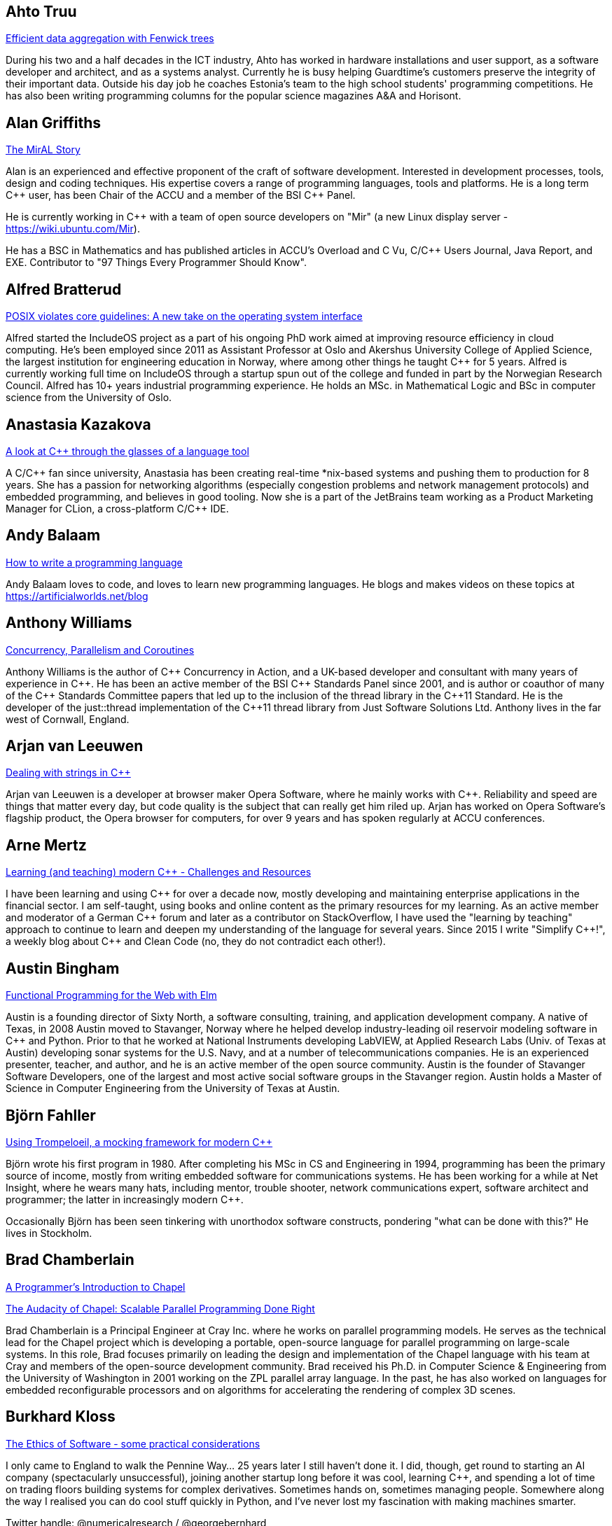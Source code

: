 
////
.. title: ACCU 2017 Presenters
.. description: List of presenter bios with links to session blurbs.
.. type: text
////

[[XAhto_Truu]]
== Ahto Truu

link:sessions.html#XEfficientdataaggregationwithFenwicktrees[Efficient data aggregation with Fenwick trees]

During his two and a half decades in the ICT industry, Ahto has worked in hardware installations and user support, as a software developer and architect, and as a systems analyst. Currently he is busy helping Guardtime's customers preserve the integrity of their important data. Outside his day job he coaches Estonia's team to the high school students' programming competitions. He has also been writing programming columns for the popular science magazines A&A and Horisont.


[[XAlan_Griffiths]]
== Alan Griffiths

link:sessions.html#XTheMirALStory[The MirAL Story]

Alan is an experienced and effective proponent of the craft of software development. Interested in development processes, tools, design and coding techniques. His expertise covers a range of programming languages, tools and platforms. He is a long term {cpp} user, has been Chair of the ACCU and a member of the BSI {cpp} Panel.

He is currently working in {cpp} with a team of open source developers on "Mir" (a new Linux display server - https://wiki.ubuntu.com/Mir).

He has a BSC in Mathematics and has published articles in ACCU's Overload and C Vu, C/{cpp} Users Journal, Java Report, and EXE. Contributor to "97 Things Every Programmer Should Know".


[[XAlfred_Bratterud]]
== Alfred Bratterud

link:sessions.html#XPOSIXviolatescoreguidelinesAnewtakeontheoperatingsysteminterface[POSIX violates core guidelines: A new take on the operating system interface]

Alfred started the IncludeOS project as a part of his ongoing PhD work aimed at improving resource efficiency in cloud computing. He's been employed since 2011 as Assistant Professor at Oslo and Akershus University College of Applied Science, the largest institution for engineering education in Norway, where among other things he taught {cpp} for 5 years. Alfred is currently working full time on IncludeOS through a startup spun out of the college and funded in part by the Norwegian Research Council. Alfred has 10+ years industrial programming experience. He holds an MSc. in Mathematical Logic and BSc in computer science from the University of Oslo. 



[[XAnastasia_Kazakova]]
== Anastasia Kazakova

link:sessions.html#XAlookatCthroughtheglassesofalanguagetool[A look at C++ through the glasses of a language tool]

A C/{cpp} fan since university, Anastasia has been creating real-time *nix-based systems and pushing them to production for 8 years. She has a passion for networking algorithms (especially congestion problems and network management protocols) and embedded programming, and believes in good tooling. Now she is a part of the JetBrains team working as a Product Marketing Manager for CLion, a cross-platform C/{cpp} IDE.


[[XAndy_Balaam]]
== Andy Balaam

link:sessions.html#XHowtowriteaprogramminglanguage[How to write a programming language]

Andy Balaam loves to code, and loves to learn new programming languages.  He blogs and makes videos on these topics at https://artificialworlds.net/blog


[[XAnthony_Williams]]
== Anthony Williams

link:sessions.html#XConcurrencyParallelismandCoroutines[Concurrency, Parallelism and Coroutines]

Anthony Williams is the author of {cpp} Concurrency in Action, and a UK-based developer and consultant with many years of experience in {cpp}. He has been an active member of the BSI {cpp} Standards Panel since 2001, and is author or coauthor of many of the {cpp} Standards Committee papers that led up to the inclusion of the thread library in the {cpp}11 Standard. He is the developer of the just::thread implementation of the {cpp}11 thread library from Just Software Solutions Ltd. Anthony lives in the far west of Cornwall, England.


[[XArjan_vanLeeuwen]]
== Arjan van Leeuwen

link:sessions.html#XDealingwithstringsinC[Dealing with strings in C++]

Arjan van Leeuwen is a developer at browser maker Opera Software, where he mainly works with {cpp}. Reliability and speed are things that matter every day, but code quality is the subject that can really get him riled up. Arjan has worked on Opera Software's flagship product, the Opera browser for computers, for over 9 years and has spoken regularly at ACCU conferences.


[[XArne_Mertz]]
== Arne Mertz

link:sessions.html#XLearningandteachingmodernCChallengesandResources[Learning (and teaching) modern C++ - Challenges and Resources]

I have been learning and using {cpp} for over a decade now, mostly developing and maintaining enterprise applications in the financial sector. I am self-taught, using books and online content as the primary resources for my learning. As an active member and moderator of a German {cpp} forum and later as a contributor on StackOverflow, I have used the "learning by teaching" approach to continue to learn and deepen my understanding of the language for several years. Since 2015 I write "Simplify {cpp}!", a weekly blog about {cpp} and Clean Code (no, they do not contradict each other!).


[[XAustin_Bingham]]
== Austin Bingham

link:sessions.html#XFunctionalProgrammingfortheWebwithElm[Functional Programming for the Web with Elm]

Austin is a founding director of Sixty North, a software consulting, training, and application development company. A native of Texas, in 2008 Austin moved to Stavanger, Norway where he helped develop industry-leading oil reservoir modeling software in {cpp} and Python. Prior to that he worked at National Instruments developing LabVIEW, at Applied Research Labs (Univ. of Texas at Austin) developing sonar systems for the U.S. Navy, and at a number of telecommunications companies. He is an experienced presenter, teacher, and author, and he is an active member of the open source community. Austin is the founder of Stavanger Software Developers, one of the largest and most active social software groups in the Stavanger region. Austin holds a Master of Science in Computer Engineering from the University of Texas at Austin.


[[XBjörn_Fahller]]
== Björn Fahller

link:sessions.html#XUsingTrompeloeilamockingframeworkformodernC[Using Trompeloeil, a mocking framework for modern C++]

Björn wrote his first program in 1980. After completing his MSc in CS and Engineering in 1994, programming
has been the primary source of income, mostly from writing embedded software for communications systems. He
has been working for a while at Net Insight, where he wears many hats, including mentor, trouble shooter,
network communications expert, software architect and programmer; the latter in increasingly modern {cpp}.

Occasionally Björn has been seen tinkering with unorthodox software constructs, pondering "what can be done
with this?" He lives in Stockholm.



[[XBrad_Chamberlain]]
== Brad Chamberlain

link:sessions.html#XAProgrammersIntroductiontoChapel[A Programmer's Introduction to Chapel]

link:sessions.html#XTheAudacityofChapelScalableParallelProgrammingDoneRight[The Audacity of Chapel: Scalable Parallel Programming Done Right]

Brad Chamberlain is a Principal Engineer at Cray Inc. where he works on parallel programming models. He serves as the technical lead for the Chapel project which is developing a portable, open-source language for parallel programming on large-scale systems. In this role, Brad focuses primarily on leading the design and implementation of the Chapel language with his team at Cray and members of the open-source development community. Brad received his Ph.D. in Computer Science & Engineering from the University of Washington in 2001 working on the ZPL parallel array language. In the past, he has also worked on languages for embedded reconfigurable processors and on algorithms for accelerating the rendering of complex 3D scenes.
    


[[XBurkhard_Kloss]]
== Burkhard Kloss

link:sessions.html#XTheEthicsofSoftwaresomepracticalconsiderations[The Ethics of Software - some practical considerations]

I only came to England to walk the Pennine Way… 25 years later I still haven’t done it. I did, though, get round to starting an AI company (spectacularly unsuccessful), joining another startup long before it was cool, learning {cpp}, and spending a lot of time on trading floors building systems for complex derivatives. Sometimes hands on, sometimes managing people. Somewhere along the way I realised you can do cool stuff quickly in Python, and I’ve never lost my fascination with making machines smarter.

Twitter handle: @numericalresearch / @georgebernhard


[[XCharles_Bailey]]
== Charles Bailey

link:sessions.html#XMasteringGitsindex[Mastering Git's index]

Charles is a software developer at Bloomberg LP. He works in Developer
Experience where he helps maintain and improve the tools used in
development, and consult and advise on all aspects of software
development.

His previous career in software has included roles in such diverse areas
as web technology, business intelligence, data warehousing, defence and
radar.

He understands the importance of optimal software practices and so has a
keen interest in source control systems and best practices surrounding
their use.

He is a Git user, advocate and contributor and relishes the opportunity
to slice through knotty problems with his git-fu and to teach others how
to do the same.


[[XChris_Oldwood]]
== Chris Oldwood

link:sessions.html#XATestofStrength[A Test of Strength]

Chris is a freelance programmer who started out as a bedroom coder in the 1980s writing assembler on 8-bit micros. These days it's enterprise grade technology in plush corporate offices. He also commentates on the Godmanchester duck race and can be easily distracted via gort@cix.co.uk or @chrisoldwood.


[[XChristopher_Simons]]
== Christopher Simons

link:sessions.html#XMachineLearningwithPythonCaseStudy[Machine Learning with Python Case Study]

As a technician in the 80’s, Chris found himself increasingly automating laboratory tests when someone told him what he was actually doing was programming. As this was rather fun, Chris became a software engineer, architect, then agile methodology and design consultant and trainer, before joining the University of the West of England, Bristol in 2002. He applied his software development experience to artificial intelligence, and in 2011 obtained his PhD in interactive, evolutionary computation for software design. Chris now actively researches in the field of Search-Based Software Engineering (SBSE); his research interests can be found at http://www.cems.uwe.ac.uk/~clsimons/




[[XDiego_RodriguezLosada]]
== Diego Rodriguez-Losada

link:sessions.html#X5yearscreatingFOSSdevtoolsforCandCtheuntold[5 years creating FOSS dev tools for C and C++: the untold]

My passions are robotics and software engineering and development. I developed software for many years in C
and {cpp} in the Industrial, Robotics and AI fields.

I was also a university (tenure track) professor and robotics researcher for 8 years. In 2012, I quit
academia to try to build a C/{cpp} dependency manager, co-founding a startup called biicode. Since then I
have been mostly developing software using Python.

I am the https://www.conan.io/[Conan] C/{cpp} package manager co-creator and maintainer. This was recently
acquired by JFrog. I am now working at JFrog as senior SW engineer and C/{cpp} advocate.



[[XDietmar_Kühl]]
== Dietmar Kühl

link:sessions.html#XParallelAlgorithms[Parallel Algorithms]

Dietmar Kühl is a senior software developer at Bloomberg L.P. working on the data distribution environment used both internally and by enterprise installations at clients. Before joining Bloomberg he has done mainly consulting for software projects in the finance area. He is a regular attendee of the ANSI/ISO {cpp} standards committee, presents at conferences, and he used to be a moderator of the newsgroup comp.lang.c++.moderated. He frequently answers questions on Stackoverflow.


[[XDirk_Haun]]
== Dirk Haun

link:sessions.html#XHowtopresenteffectivelyinameeting[How to present effectively in a meeting]

link:sessions.html#XRequirementCreativity[Requirement: Creativity]

I help people express and present their ideas. Presentation Coach. Author of 'Presenting for Geeks' & 'Brainstorming Your Presentation'. Open Source enthusiast.


[[XDmitry_Kandalov]]
== Dmitry Kandalov

link:sessions.html#XAnintroductiontoKotlinbyexample[An introduction to Kotlin by example]

https://twitter.com/dmitrykandalov[Dmitry] has been programming and trying to get better at it since DOS
times.  He is currently working with Java and JVM languages such as http://kotlinlang.org[Kotlin].  One of
his most recent programming endeavours is a re-implementation of https://github.com/dkandalov/kotlin-99[99
programming problems in Kotlin].



[[XDom_Davis]]
== Dom Davis

link:sessions.html#XPasswordsAreNotHard[Passwords. Are. Not. Hard!]

Dom Davis is a veteran of The City and a casualty of The Financial Crisis. Not content with bringing the world to its knees he then went off to help break the internet before winding up in Norfolk where he messes about with development and devops. Dom is an enthusiastic and impassioned speaker [read: he gabbles] who uses a blend of irreverent sarcasm and flippant humour to bring complex subjects to a broad audience. Whether or not they understand him is up for debate, but he likes to believe they do.


[[XDominic_Robinson]]
== Dominic Robinson

link:sessions.html#XCoroutinesandCDSLsforHumanScaleConcurrency[Coroutines and C++ DSLs for Human Scale Concurrency]

Dominic has mis-spent the last 30 years and counting developing video games, flight simulators and software development tools in various assembly languages, C and {cpp}. He founded and sold a video games company during the .com boom and is now a principal engineer at SN Systems, the subsidiary of Sony Interactive Entertainment that is responsible for the development tools for the Sony PlayStation platforms. He has spent the last 8 years developing a fault tolerant, distributed build accelerator in {cpp} in the style of Erlang.  He continues to cling to the hope that there are better ways of expressing concurrency in a manner more accessible to humans.



[[XElliot_Goodrich]]
== Elliot Goodrich

link:sessions.html#XMissingOptimizationsonNodebasedContainers[Missing Optimizations on Node-based Containers]

Elliot is a software engineer working in London for Bloomberg LP, where he
writes libraries and tools to perform SQL-like operations on live financial
data.  He has a passion for library design and optimisations of all
flavours.  Previously he has worked for other financial tech companies and
as a freelance web developer.


[[XFelix_Petriconi]]
== Felix Petriconi

link:sessions.html#XTheArtofWritingReasonableConcurrentCode[The Art of Writing Reasonable Concurrent Code]

Felix Petriconi is working as professional programmer since 1993 after he had finished his study of electrical engineering. He started his career as teacher for intellectually gifted children, freelance programmer among others in telecommunication and automotive projects. Since 2003 he is employed as programmer at the MeVis Medical Solutions AG in Bremen, Germany. He is part of a team that develops and maintains radiological medical devices. His focus is on {cpp} development, training of modern {cpp}, application performance tuning and process improvement. He is a regular speaker at the {cpp} user group in Bremen, a blog editor at https://isocpp.org and became recently a member of the ACCU's conference committee.


[[XFran_Buontempo]]
== Fran Buontempo

link:sessions.html#XAIActualIntelligence[AI: Actual Intelligence]


Frances Buontempo is currently editor of the ACCU’s Overload magazine and is a researcher at City, University of London, working on a project to provide diversity enhancements to SIEMS (Security Information and Event Management) http://disiem-project.eu/.

After graduating from Leeds University with a B.A. in Mathematics and Philosophy, she worked as a mathematics and IT secondary school teacher, eventually ending up as a programmer. During this time she obtained an M.Sc. in Pure Mathematics with the Open University, and then returned to Leeds University, to study for a PhD in data mining to predict how toxic organic chemicals might be. Between then and now, she has worked in various companies in London with a finance focus.

She has talked and written about various ways to program your way out of a paper bag, providing a gentle introduction to some machine learning approaches, while trying to keep up to date with new techniques.



[[XFrank_Birbacher]]
== Frank Birbacher

link:sessions.html#XAtomicsmemoryorderswhatfor[Atomic's memory orders, what for?]

Frank Birbacher is located in London and works as a software engineer at Bloomberg.  He studied computer science at RWTH Aachen University in Germany and worked as a software engineer at INFORM GmbH in Aachen.  Frank started programming with Basic and Assembler and had his first experience with {cpp} in 1998.  Lots of his knowledge of {cpp} was gained from Usenet where he was an active member of the group comp.lang.c++.moderated.  His main interest lies in the technical understanding of the language and its limits in theory and practice using different compilers on different platforms.

During his studies Frank learned about functional programming and has been a fan of Haskell ever since.


[[XGiuseppe_DAngelo]]
== Giuseppe D'Angelo

link:sessions.html#XIntroductiontoQt3D[Introduction to Qt 3D]

Giuseppe is a Senior Software Engineer at KDAB, working on a number of {cpp} and QML projects, most of them requiring OpenGL knowledge. He is also a professional trainer, regularly delivering classes about Qt, {cpp} and OpenGL.

Giuseppe is a long time contributor to Qt, having been using Qt since 2000, and an Approver in the Qt Project. His contributions to Qt range from containers and regular expressions to GUI and OpenGL. A Free Software passionate, he found his home in GNU/Linux systems.


[[XGreg_Law]]
== Greg Law

link:sessions.html#XTheProgrammerCEOandhowtodoasoftwarestartup[The Programmer CEO, and how to do a software startup]

link:sessions.html#XThemissingpieceofthecontinuousintegrationpuzzlewhattodowithallthosetestfailures[The missing piece of the continuous integration puzzle - what to do with all those test failures?]

Greg is the co-founder and CEO of Undo. He is a coder at heart, but likes to bridge the gap between the
business and software worlds.

Greg has 20 years’ experience in the software industry and has held development and management roles at
companies including the pioneering British computer firm Acorn, as well as fast-growing start ups, NexWave
and Solarflare. It was at Acorn that Greg met Julian and on evenings and weekends, they invented the core
technology that would eventually become UndoDB. Greg left Solarflare in 2012 to lead Undo as CEO and has
overseen the company as it transitioned from the shed in his back garden to a scaling award-winning
business.



[[XGuy_Davidson]]
== Guy  Davidson 

link:sessions.html#XWritinggamesinverymodernC[Writing games in very modern C++]

Games programmer since 1980, Guy Davidson has worked on the Total War franchise for Creative Assembly since 1999.

He contributes to the standard through SG14 and is interested in all aspects of making games and making good programmers into better programmers.


[[XHerb_Sutter]]
== Herb Sutter

link:sessions.html#XSomethingsNewincpp[Something(s) New in {cpp}]

Herb Sutter is the chair of the ISO {cpp} committee and a native languages architect at
Microsoft. Organizationally, he has overseen the development of all ISO {cpp}-related specifications except
for the original {cpp}98 standard. Technically, he has been the lead- or co-designer of many standard {cpp}
features, including lambda functions, forwarding constructors, enum class, nullptr, override/final, parallel
algorithms, structured bindings, and other features. He is currently working on finding ways to further
evolve {cpp} so that using {cpp} can be more consistent and simpler, even as the language continues to gain
even greater expressive power and efficiency.



[[XHubert_Matthews]]
== Hubert Matthews

link:sessions.html#XTheCTypeSystemIsYourFriend[The C++ Type System Is Your Friend]

Hubert Matthews has been programming in {cpp} for over 20 years and he has been teaching it for over 15 years. He also works as a systems architect and software consultant. Hubert has been a member of the UK BSI standards committee for {cpp}. Hubert Matthews is a freelance consultant specialising in system architecture and design as well as training programmers in {cpp}, UML, patterns and Java. His clients range from large companies and government to small companies and startups. Hubert lives in Oxford and in his abundant spare time he likes to pretend that he coaches rowing, dances salsa, dabbles with martial arts and drives too fast. 


[[XJDaniel_Garcia]]
== J Daniel Garcia

link:sessions.html#XContractsprogrammingafterC17[Contracts programming after C++17]

J Daniel Garcia is an Associate Professor in Computer Architecture at University Carlos III of Madrid, Spain. He has been serving as head of the Spanish delegation to ISO {cpp} standards committee since 2008. Before joining academia he worked as a software engineer in industrial projects in different domains including real time control systems, civil engineering, medical imaging, aerospace engineering, and high performance scientific computing. He has lead the REPARA project funded by the European Commission and aiming refactoring {cpp} applications for parallel heterogeneous architectures. He also participates in the RePhrase European project related to better software engineering practices for parallel {cpp} applications. His main research goal is to make software developer lives easier by balancing software maintainability and application performance. In summary easier to read, faster to run, and less resources consumed.


[[XJames_Turner]]
== James Turner

link:sessions.html#XIntroductiontoQt3D[Introduction to Qt 3D]

OpenGL, Qt and {cpp} consultant, currently at KDAB. Mac / Apple aficionado, hacker of many rendering and visualisation engines, maintainer of open-source flight-simulator project 'FlightGear'.



[[XJason_McGuiness]]
== Jason McGuiness

link:sessions.html#XKnuthAmdahlIspurnthee[Knuth, Amdahl: I spurn thee!]

Jason is a contract programmer in {cpp} on Linux. With over 15 years experience, including programming prototype super-computers, but mainly in finance, now focussing on low-latency and HFT software, their architectures and the issues arising from them. I am also actively involved with the UK {cpp} Panel and the ACCU to maintain my skill-set.


[[XJez_Higgins]]
== Jez Higgins

link:sessions.html#XABrowseThroughES2016[A Browse Through ES2016]

Jez Higgins is a jobbing programmer so dedicated to the cause of software craftsmanship he once
cycled to the conference from Birmingham.



[[XJim_Hague]]
== Jim Hague

link:sessions.html#XDNSat30[DNS at 30]

After spending 13 years developing applications for Czech Air Traffic Control, Jim bailed out in 2016 and landed in the world of DNS. He now spends his workdays coding while sitting between two DNS RFC authors. It's possible he might be learning something in the process.



[[XJohn_Lakos]]
== John Lakos

link:sessions.html#XLocalarenaMemoryAllocators[Local (arena) Memory Allocators]

John Lakos, author of _Large Scale {cpp} Software Design_, serves at Bloomberg LP in New York City as a senior architect and mentor for {cpp} Software Development world-wide.  He is also an active voting member of the {cpp} Standards Committee’s Evolution Working Group. Previously, Dr. Lakos directed the design and development of infrastructure libraries for proprietary analytic financial applications at Bear Stearns. For 12 years prior, Dr. Lakos developed large frameworks and advanced ICCAD applications at Mentor Graphics, for which he holds multiple software patents. His academic credentials include a Ph.D. in Computer Science ('97) and an Sc.D. in Electrical Engineering ('89) from Columbia University. Dr. Lakos received his undergraduate degrees from MIT in Mathematics ('82) and Computer Science ('81). His next book, entitled _Large-Scale {cpp}, Volume I: Process and Architecture_, is anticipated in 2017.


[[XJon_Jagger]]
== Jon Jagger

link:sessions.html#XCCountdownPubQuiz[C++ Countdown Pub Quiz]

link:sessions.html#XDesignandEvolutionofcyberdojo[Design and Evolution of cyber-dojo]

link:sessions.html#XTestablearchitecture[Testable architecture]

I'm a software consultant specializing in practice, process, test driven development, and complex-adaptive systems-thinking. Hire me!
I'm 30 years old (hex) and I've loved software since I was 10 (decimal).
I built cyber-dojo.org to promote deliberate practice for software developers.
I've worked with Accenture, Aviva, Cisco, Ericsson, Friends Provident, HP, Microsoft, Opera, Ordnance Survey, RBS, Reuters, Renault F1, Schlumberger, Tandberg and many many more.
If you don't like my work I won't invoice you.
I'm the co-author (with Olve Maudal) of the Deep C/{cpp} slide deck (over 600,000 views)
I'm the ex ECMA Task Group 2 C# convenor.
I've had some C# books published.
I'm the ex ACCU conference chairman.
I'm married to the beautiful Natalie, and proud father of Ellie, Penny and Patrick.
I love coarse fishing and salmon fishing.
I live in Somerset, England.
On twitter I'm @JonJagger


[[XKevlin_Henney]]
== Kevlin Henney

link:sessions.html#XThinkingOutsidetheSynchronisationQuadrant[Thinking Outside the Synchronisation Quadrant]

Kevlin is an independent consultant, speaker, writer and trainer. His development interests are in patterns, programming, practice and process. He has been a columnist for a number of magazines and sites and has been on far too many committees (it has been said that "a committee is a cul-de-sac down which ideas are lured and then quietly strangled"). He is co-author of A Pattern Language for Distributed Computing and On Patterns and Pattern Languages, two volumes in the Pattern-Oriented Software Architecture series. He is also editor of 97 Things Every Programmer Should Know. He lives in Bristol and online.


[[XLouis_Dionne]]
== Louis Dionne

link:sessions.html#XMetaprogramminginC14[Metaprogramming in C++14]

Louis is a math and computer science enthusiast with interest in {cpp} (meta)programming, functional
programming, domain specific languages and related subjects. He is an active member of the Boost community,
and recently wrote the Boost.Hana metaprogramming library. He works at https://a9.com[A9], writing high
quality {cpp} libraries and applications to power Amazon’s search engine.



[[XMarshall_Clow]]
== Marshall Clow

link:sessions.html#XTheDetectionIdiomasimplerwaytoSFINAE[The Detection Idiom - a simpler way to SFINAE]

Marshall has been programming professionally for 35 years. He is the chair of the Library working group of the {cpp} standard committee. He is the lead developer for libc++, the {cpp} standard library for LLVM. He is the author of Boost.Algorithm, and has been a contributor to Boost for more than 15 years.

He works for Qualcomm in San Diego.


[[XMathias_Gaunard]]
== Mathias Gaunard

link:sessions.html#XAnOverviewofProgramOptimizationTechniques[An Overview of Program Optimization Techniques]

Mathias is a software engineer with a focus on {cpp} development, parallelism and performance, with experience in high-performance numerical computing and low-level systems programming.

He is currently working in finance on option market-making low-latency trading platform; but as a big aficionado of {cpp}, he also likes to get involved with various open-source projects like Boost and the {cpp} standards committee of which he is a member since 2011.


[[XMatthew_Dodkins]]
== Matthew Dodkins

link:sessions.html#XImprovingSenseofSmellforLowLevelDebugging[Improving Sense of Smell for Low-Level Debugging]

Matthew is a 3rd generation programmer and has been programming since the age of 6. He's been coding in C and {cpp} for over 20 years, professionally for 15 years and fell in love with embedded software a decade ago. He's now having a lot of fun leading a team at a progressive, Agile embedded software company in Cornwall (Bluefruit).


[[XMichel_Grootjans]]
== Michel Grootjans

link:sessions.html#XWhylimitingyourworkinprogresswillspeedupyourproject[Why limiting your work in progress will speed up your project]

Michel Grootjans has been programming since the age of 12. He has programmed strange machines like the TI 99-4A, the Atari 2600, Mac128, HP28, Apple II, Siemens PLC's using languages like Basic, Pascal, C, HyperTalk, Assembler, ... along the way.

His professional experiences includes building enterprise applications for government, chemical plants, telecom, HR, insurance companies, ... in Java, C#, Ruby and Javascript.

He's an independent technical agile coach. He coaches agile teams on continuous improvement, trying to find the most productive principles and practices to deliver value for the customer as fast as possible, while aiming for a product that is both flexible and maintainable.


[[XNeil_Horlock]]
== Neil Horlock

link:sessions.html#XTimegentlemenplease[Time gentlemen please]

Neil is a senior solutions architect within the Global Markets division at Credit Suisse and co-chair of the FIX Protocol Limited working group for clock synchronisation. Throughout his career, Neil has been involved with latency sensitive systems, designing and implementing ultra-low latency venue connectivity for both market data and transactions. His experience, as a subject matter expert for exchange connectivity, has involved him in a range of industry initiatives and working groups. Neil is a member of the BSI panel for {cpp} and contributor to the ISO SG14 low latency {cpp} study group.


[[XNiall_Douglas]]
== Niall Douglas

link:sessions.html#XMongrelMonadsDirtyDirtyDirty[Mongrel Monads, Dirty, Dirty, Dirty]

Niall Douglas is a lead author of WiP Boost.AFIO v2, Boost.Outcome, Boost.KernelTest and Boost-lite. He has
been the lead Google Summer of Code administrator for Boost since 2014. He is an Affiliate Researcher with
the Waterloo Research Institute for Complexity and Innovation at the University of Waterloo, Canada, and
holds postgraduate qualifications in Business Information Systems and Educational and Social Research as
well as a second undergraduate degree double majoring in Economics and Management. He has been using Boost
since 2002 and was the ISO SC22 (Programming Languages) mirror convener for the Republic of Ireland
2011-2012. He formerly worked for BlackBerry 2012-2013 in their Platform Development group, and was formerly
the Chief Software Architect of the Fuel and Hydraulic Test Benches of the EuroFighter defence aircraft. He
is presently out of contract.



[[XNicolai_Josuttis]]
== Nicolai Josuttis

link:sessions.html#XMovingtoC17TheNewLanguageandLibraryFeatures[Moving to C++17: The New Language and Library Features]

link:sessions.html#XThenightmareofMoveSemanticsforSimpleClasses[The nightmare of Move Semantics for Simple Classes]

Nicolai Josuttis (http://www.josuttis.com) is an independent systems architect,
technical manager, author, and consultant. He designs mid-sized and
large software systems for the telecommunication, traffic, finance, and
manufacturing industries.
He is well known in the {cpp} Community for speaking and writing with
authority about {cpp} (being the author of 'The {cpp} Standard Library' and
'{cpp} Templates') but is also an innovative presenter.
He is an active member of {cpp} standardization committee for almost 20
years now.



[[XNigel_Lester]]
== Nigel Lester

link:sessions.html#XACCUTheViewFromTheConference[ACCU - The View From The Conference]

Coordinator of ACCU Oxford group (https://www.meetup.com/ACCU-Oxford/) and ACCU Committee Member for ACCU
Local Groups (https://accu.org/index.php/accu_branches).



[[XOdin_Holmes]]
== Odin Holmes

link:sessions.html#XModernCDesignreloaded[Modern C++ Design reloaded]

link:sessions.html#XNamedparameters[Named parameters]

Odin Holmes has been programming bare metal embedded systems for 15+ 
years and as any honest nerd admits most of that time was spent 
debugging his stupid mistakes. With the advent of the 100x speed up of 
template metaprogramming provided by {cpp}11 his current mission began: 
teach the compiler to find his stupid mistakes at compile time so he has 
more free time for even more template metaprogramming. Odin Holmes is 
the author of the Kvasir.io library, a DSL which wraps bare metal 
special function register interactions allowing full static checking and 
a considerable efficiency gain over common practice. Along the way he 
has discovered many patterns and improvements in expression templates, 
the brigand MPL library, named parameters, policy based class design etc.


[[XPaul_Cunnell]]
== Paul Cunnell

link:sessions.html#XIntroductiontoBlockchaintechnologyandhowtobuildsomethingusefulwithit[Introduction to Blockchain technology, and how to build something useful with it]

Paul has a software development background, starting his career in Logica developing the BBC Domesday Project. He has spent the last 20 years working within investment banking, as a C/{cpp} developer and technology lead, and now as a principal in Mosaic Financial Markets, a specialist consultancy company.

Paul has led the delivery of front-to-back derivatives systems and has extensive experience designing and building both in-house and vendor-based trading/risk management systems. His recent consulting engagements include interim leadership of delivery teams, building technology strategy and enterprise architecture, business process re-engineering, and program management.


[[XPedro_Ferreira]]
== Pedro Ferreira

link:sessions.html#XMachineLearningwithPythonCaseStudy[Machine Learning with Python Case Study]

After graduating in software engineering Pedro's interest in artificial intelligence led him to work in the
video game industry for a year. That same interest has him now taking part of a Knowledge Transfer
Partnership with Paxport(Multicom) and University of West of England working on a Machine Learning related
problem.



[[XPeter_Smith]]
== Peter Smith

link:sessions.html#XThelinkfromobjecttoexecutabletheroleoflinkerinadevelopmenttoolchain[The link from object to executable - the role of linker in a development toolchain]

Peter is a software engineer at ARM and Linaro, he has been working on software development tools for over
16 years, specialising in non-compiler tools. He has been the maintainer of the ARM Compiler toolchain
linker armlink and is currently adding ARM support to the LLVM linker lld.



[[XPeter_Hilton]]
== Peter Hilton

link:sessions.html#XDocumentationforsoftwaredevelopers[Documentation for software developers]

Peter Hilton is a software developer, writer, speaker, trainer, and musician. Peter’s professional interests are business process management, web application development, functional design, agile software development and documentation. Peter currently works as a programmer and technical writer for Signavio, working remotely from Rotterdam, and delivers the occasional lecture and training course.

Peter’s software development interests include web applications, service architecture, software development methodology and practices, and web-based collaboration. Peter has presented at several European developer conferences, including ACCU, Scala eXchange, Devoxx, Øredev, Jfokus, Javazone, geecon and TopConf. Peter co-authored ‘Play for Scala’ (Manning Publications) and has taught ‘Fast Track to Play with Scala’.


[[XPeter_Sommerlad]]
== Peter Sommerlad

link:sessions.html#XCCoreGuidelinesModernizeyourCCodeBase[C++ Core Guidelines - Modernize your C++ Code Base]

Prof. Peter Sommerlad is director of IFS Institute for Software at FHO/HSR Rapperswil, Switzerland. Peter is co-author of the books POSA Vol.1 and Security Patterns and contributed to "97 things every programmer should know". His goal is to make software simpler by Decremental Development: Refactoring software down to 10% its size with better architecture, testability and quality and functionality. To reach that goal his team and students created the {cpp} IDE Cevelop (based on Eclipse). Peter is a member of Hillside, ACM, IEEE Computer Society, SI, ACCU, and the ISO {cpp} standardization committee.



[[XPetr_Kudriavtsev]]
== Petr Kudriavtsev

link:sessions.html#XLLVMCCcompilerfrontendinJava[ LLVM C/C++ compiler frontend in Java]

Software engineer at Oracle. Working on NetBeans C/{cpp} project, mostly on code model part.


[[XPhil_Nash]]
== Phil Nash

link:sessions.html#XFunctionalCForFunAndProfit[Functional C++ For Fun And Profit]

Phil is a Developer Advocate for {cpp}, Objective-C and Swift tools at JetBrains. Prior to that he worked in as diverse fields as finance, agile coaching and iOS development. A long time {cpp} developer he also has his feet in C#, F#, Objective-C and Swift - as well as dabbling in other languages. He is the author of several open source projects - most notably Catch: a {cpp}-native test framework.


[[XRobert_Smallshire]]
== Robert Smallshire

link:sessions.html#XLiberatingWirelessSensorData[Liberating Wireless Sensor Data]

Robert Smallshire is a founding director of Sixty North, a technology product and consulting business in Norway providing services throughout Europe. Robert has worked in senior software architecture and technical management roles in the energy sector, and is currently embarking on a new Internet-of-Things venture for solar power prediction and monitoring.
He has dealt with understanding, designing, advocating and implementing effective architectures for sophisticated scientific, enterprise and embedded software in Python, {cpp} and on the .NET stack. He holds a Ph.D. in a natural science.


[[XRobert_Chatley]]
== Robert Chatley

link:sessions.html#XCCountdownPubQuiz[C++ Countdown Pub Quiz]

Robert Chatley is a Principal Teaching Fellow in Software Engineering at Imperial College London. Commercially he works as a consultant, coach and trainer with a focus on agile development. Robert has worked in many companies from startups to multinationals, including working as an engineer at Google, and also as a technical lead at Kizoom, one of the earliest companies in the UK employing XP at scale. He has chaired the XPDay conference, and acted as programme chair for the SPA conference. Robert holds an MEng degree in Information Systems Engineering and PhD in Software Engineering from Imperial College London.


[[XRoger_Orr]]
== Roger Orr

link:sessions.html#XBluffyourwayinx64assembler[Bluff your way in x64 assembler]

link:sessions.html#XGrilltheCcommittee[Grill the C++ committee]

I have over 30 years experience in IT, using a variety of languages and platforms and have experienced working for a number of different companies over the years.
In 1989 I became a contract computer programmer and have successfully managed to remain at the technical end of IT ever since;
my recent work has mostly been in {cpp} and Java, on Windows and Linux.

I have been a member of ACCU since 1999; I currently run the Code Critique section of CVu and also write the occasional article.

I am a member of the BSI {cpp} panel, catchily known as IST/5/-/21, and have represented the UK at recent {cpp} ISO standards meetings.


[[XRuss_Miles]]
== Russ Miles

link:sessions.html#XTohellandbackOneguitaristsjourneythroughmodernsoftwaredevelopment[To hell and back: One guitarist's journey through modern software development]


Lead Engineer, Atomist; Founder, Russ Miles & Associates

Russ’ experience covers almost every facet of software delivery having worked across many different domains
including Financial Services, Publishing, Defence, Insurance and Search. Russ helps to change all facets of
the software delivery process in order to remove unnecessary and costly complexity in everything from
developer skills and practices, through applying the right processes for the job at hand, to ensuring that
the right change is delivered, be it through software or otherwise.

Russ Miles is an international speaker on techniques for achieving the delivery of valuable software as well
as a published author, most recently of _Head First Software Development_ from O’Reilly Media. Also author
of _Antifragile Software_, which is available on LeanPub.com.




[[XSeb_Rose]]
== Seb Rose

link:sessions.html#XIntrotoTDDandBDD[Intro to TDD and BDD]

link:sessions.html#XTestablearchitecture[Testable architecture]

link:sessions.html#XWritinggoodBDDscenarios[Writing good BDD scenarios]

Consultant, coach, designer, analyst and developer for over 30 years.

Seb has been involved in the full development lifecycle with experience that ranges from Architecture to Support, from BASIC to Ruby. He’s a partner in Cucumber Limited, who help teams adopt and refine their agile practices, with a particular focus on collaboration and automated testing.

Regular speaker at conferences and occasional contributor to software journals. Contributing author to “97 Things Every Programmer Should Know” (O’Reilly) and lead author of “The Cucumber for Java Book” (Pragmatic Programmers).

He blogs at https://cucumber.io and tweets as @sebrose.


[[XSergei_Sadovnikov]]
== Sergei Sadovnikov

link:sessions.html#XAutomaticCsourcecodegenerationwithclang[Automatic C++ source code generation with clang]

Sergei has over 25-years experience as a programmer and architect. He started with simple programs for
programmable calculators, and now works as Senior Software Architect at the Future Department of
Kaspersky Lab. Sergei has experience in various software development areas: high-load distributed software
for telecommunications and industrial sectors, instrumental libraries and frameworks, Web services and
applications, database applications, development tools and others. Despite the many languages he has used in
practice (Java, C#, Haskell, SQL, and so on), {cpp} is his primary and favourite language.



[[XSergey_Nepomnyachiy]]
== Sergey Nepomnyachiy

link:sessions.html#XEasyHighConstancy[Easy High Constancy]

Worked for Intel and IBM, now working for Bloomberg


[[XSergey_Ignatchenko]]
== Sergey Ignatchenko

link:sessions.html#XDeterministicComponentsforInteractiveDistributedSystemsBenefitsandImplementation[Deterministic Components for Interactive Distributed Systems: Benefits and Implementation]

Sergey Ignatchenko has 20+ years of industry experience, and his first large system as a (co-)architect was a stock exchange  of a G20 country back in 1996. One of systems he architected is processing over 100 billion user transactions/year (and over 10 billion DB transactions/year). He's also known for his 30+ articles in industry journals (starting from articles in CUJ and {cpp} Report in 1998, and now writing for Overload on regular basis). Currently he's working on a book "Development & Deployment of Multiplayer Online Games (from social games to MMOFPS, with stock exchanges in between)", which has got well over 500 backers on Kickstarter. 


[[XStephen_Kelly]]
== Stephen Kelly

link:sessions.html#XEmbracingModernCMake[Embracing Modern CMake]

Stephen Kelly has been working with {cpp} as a Software Engineer for almost 10 years. After starting out contributing to KDE applications and libraries, he subsequently became focused on the dependencies of KDE. 

Stephen worked as a Qt professional in Berlin for 7 years and became a maintainer in the upstream Qt Project organization. 

In parallel, Stephen became the top contributor to CMake over many releases and more than 4 years. He designed and implemented the central concepts and new APIs which aim to make CMake easier to work with, more extensible and more modular for users.

Stephen now lives in Dublin and works at Havok.



[[XSteve_Love]]
== Steve Love

link:sessions.html#XGotToTestThemAll[Got To Test Them All]

Steve Love is a freelance software developer who has never written a compiler, but has written a (very small) operating system, of which he was once very proud. He now works on the periphery of the finance industry, writing C#, {cpp} and Python code when he can.


[[XSteven_Simpson]]
== Steven Simpson

link:sessions.html#XHistoryofTimeAsynchronousC[History of Time: Asynchronous C++]

Software engineer with 10 years experience spanning a wide range of problems and languages, with an overall focus on systems level code in C/{cpp}. This has ranged from embedded C firmware development for high-performance network switches, to the implementation of a distributed analytical SQL database. Additionally, a stint as an ASIC verification engineer has led to an unhealthy paranoia when it comes testing software. Having lost many hours debugging deadlocks and memory corruptions, is most content when able to solve complex problems with the intelligible, uncomplicated code which is easily understood by others.

Proud of having only ever worked for start-up companies, was mad enough to work for a third, currently developing data centre monitoring and distributed application profiling solutions for OpenStack based HPC environments. Regular attendee of the ACCU Bristol meet-up group. Dislikes include scope creep, buzzwords and marzipan.



[[XSven_Rosvall]]
== Sven Rosvall

link:sessions.html#XPracticalCodeReviewusingtools[Practical Code Review using tools]

Sven has a long career in many markets and technologies. He has a keen interest in quality and passionate about Agile practices.  


[[XTim_Boddy]]
== Tim Boddy

link:sessions.html#Xah64Amemoryanalyzerforuninstrumentedcores[ah64: A memory analyzer for un-instrumented cores]

I have been working with C since 1984 or so and with {cpp} since 2005.  My current line of work at VMware is
writing debugging tools, including memory analyzers, deadlock analyzers and python extensions to gdb, and
sometimes using these tools or offering advice on how to do so.



[[XTimur_Doumler]]
== Timur Doumler

link:sessions.html#XLockfreeprogrammingwithmodernC[Lock-free programming with modern C++]

Timur is a developer passionate about {cpp}, audio, music, and good code. He currently works at ROLI, where he develops JUCE, the leading cross-platform {cpp} framework for audio apps. Timur has previously given talks at CppCon, {cpp}Now, and Meeting{cpp}. He is also the program chair and co-organiser of the Audio Developer Conference (ADC), the annual gathering of the audio software developer community.


[[XVittorio_Romeo]]
== Vittorio Romeo

link:sessions.html#XImplementingvariantvisitationusinglambdas[Implementing `variant` visitation using lambdas]

Vittorio Romeo is a {cpp} enthusiast from a young age, now with a BS in Computer Science from the "Università degli Studi di Messina". While following the evolution of the {cpp} standard and embracing the newest features, he worked on several open-source projects, including modern general-purpose libraries and free cross-platform indie games. Vittorio is an active member of the {cpp} community, speaking at many conferences and events. He currently maintains a YouTube channel featuring well-received modern {cpp}11 and {cpp}14 tutorials. When he's not writing code, Vittorio enjoys weightlifting and fitness-related activities, competitive/challenging computer gaming and good sci-fi movies/TV-series. 


[[XVladimir_Voskresensky]]
== Vladimir Voskresensky

link:sessions.html#XLLVMCCcompilerfrontendinJava[ LLVM C/C++ compiler frontend in Java]

Vladimir is a senior principal engineer in the Oracle Developer Studio 
team, leading commercial Studio IDE and Open Source Netbeans C/{cpp} 
projects. He is focusing on Parsing Technologies, Code Assistance, Refactorings support as well as Performance and Memory optimizations.

